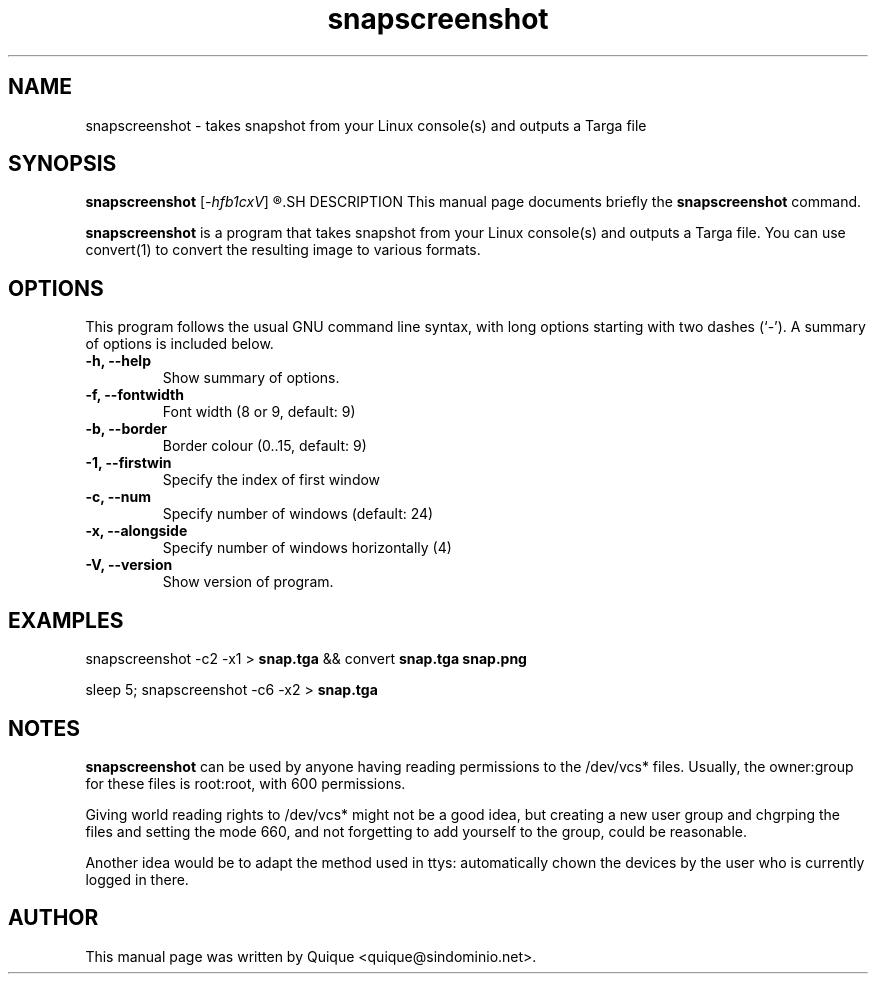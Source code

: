.TH snapscreenshot 1 "December 18, 2002"
.SH NAME
snapscreenshot \- takes snapshot from your Linux console(s) and outputs a Targa file
.SH SYNOPSIS
.B snapscreenshot
.RI [ -hfb1cxV ]
.R > " file.tga"
.SH DESCRIPTION
This manual page documents briefly the
.B snapscreenshot
command.
.PP
\fBsnapscreenshot\fP is a program that takes snapshot from your Linux 
console(s) and outputs a Targa file.
You can use convert(1) to convert the resulting image to various formats.
.SH OPTIONS
This program follows the usual GNU command line syntax, with long
options starting with two dashes (`-').
A summary of options is included below.
.TP
.B \-h, \-\-help
Show summary of options.
.TP
.B \-f, \-\-fontwidth
Font width (8 or 9, default: 9)
.TP
.B \-b, \-\-border
Border colour (0..15, default: 9)
.TP
.B \-1, \-\-firstwin
Specify the index of first window
.TP
.B \-c, \-\-num
Specify number of windows (default: 24)
.TP
.B \-x, \-\-alongside
Specify number of windows horizontally (4)
.TP
.B \-V, \-\-version
Show version of program.
.SH EXAMPLES
snapscreenshot -c2 -x1 > \fBsnap.tga\fP && convert \fBsnap.tga\fP \fBsnap.png\fP
.PP
sleep 5; snapscreenshot -c6 -x2 > \fBsnap.tga\fP
.SH NOTES
\fBsnapscreenshot\fP can be used by anyone having reading permissions to 
the /dev/vcs* files. Usually, the owner:group for these files is root:root,
with 600 permissions. 
.PP
Giving world reading rights to /dev/vcs* might not be
a good idea, but creating a new user group and chgrping the files and
setting the mode 660, and not forgetting to add yourself to the group,
could be reasonable.
.PP
Another idea would be to adapt the method used in ttys: automatically chown
the devices by the user who is currently logged in there.
.SH AUTHOR
This manual page was written by Quique <quique@sindominio.net>.
